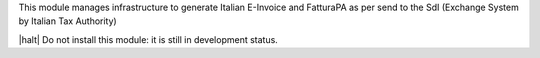 This module manages infrastructure to generate Italian E-Invoice and FatturaPA
as per send to the SdI (Exchange System by Italian Tax Authority)


|halt| Do not install this module: it is still in development status.